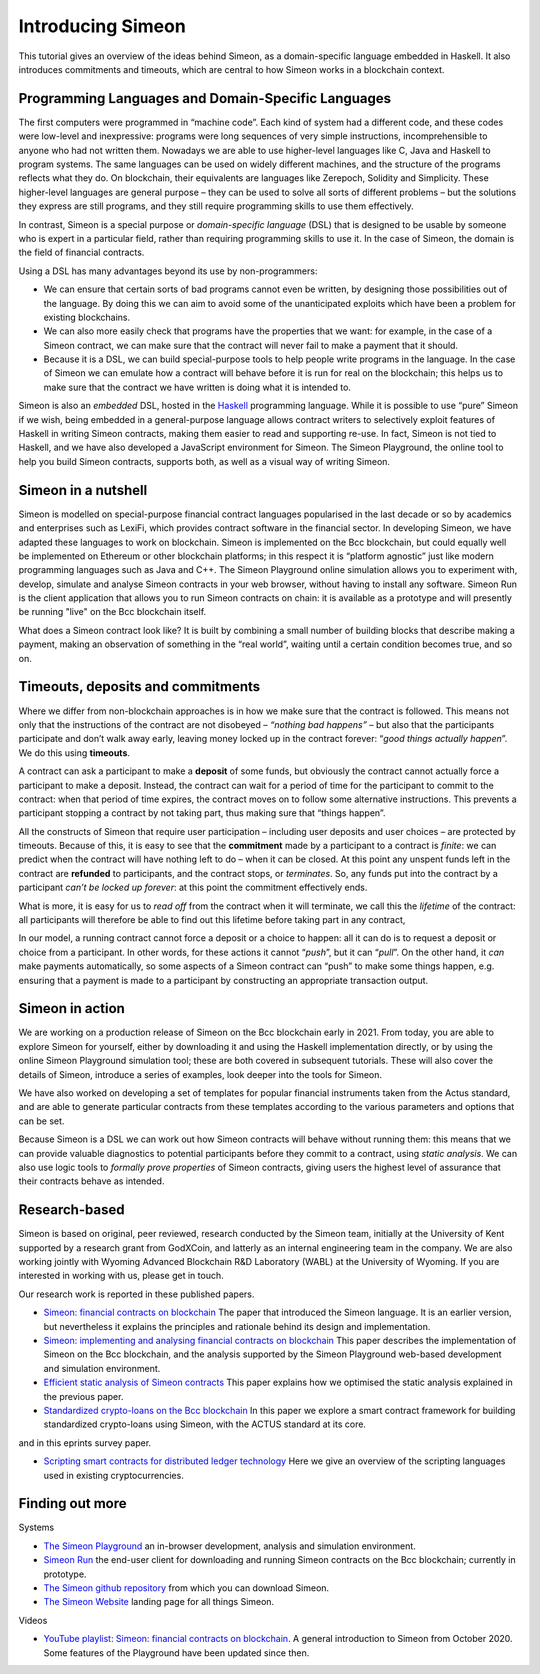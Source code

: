 .. _introducing-simeon:

Introducing Simeon
===================

This tutorial gives an overview of the ideas behind Simeon, as a
domain-specific language embedded in Haskell. It also introduces
commitments and timeouts, which are central to how Simeon works in a
blockchain context.

Programming Languages and Domain-Specific Languages
---------------------------------------------------

The first computers were programmed in “machine code”. Each kind of
system had a different code, and these codes were low-level and
inexpressive: programs were long sequences of very simple instructions,
incomprehensible to anyone who had not written them. Nowadays we are
able to use higher-level languages like C, Java and Haskell to program
systems. The same languages can be used on widely different machines,
and the structure of the programs reflects what they do. On blockchain,
their equivalents are languages like Zerepoch, Solidity and Simplicity.
These higher-level languages are general purpose – they can be used to
solve all sorts of different problems – but the solutions they express
are still programs, and they still require programming skills to use
them effectively.

In contrast, Simeon is a special purpose or *domain-specific language* (DSL) that is
designed to be usable by someone who is expert in a particular field,
rather than requiring programming skills to use it. In the case of
Simeon, the domain is the field of financial contracts.

Using a DSL has many advantages beyond its use by non-programmers:

-  We can ensure that certain sorts of bad programs cannot even be
   written, by designing those possibilities out of the language. By
   doing this we can aim to avoid some of the unanticipated exploits
   which have been a problem for existing blockchains.

-  We can also more easily check that programs have the properties that
   we want: for example, in the case of a Simeon contract, we can make
   sure that the contract will never fail to make a payment that it
   should.

-  Because it is a DSL, we can build special-purpose tools to help
   people write programs in the language. In the case of Simeon we can
   emulate how a contract will behave before it is run for real on the
   blockchain; this helps us to make sure that the contract we have
   written is doing what it is intended to.

Simeon is also an *embedded* DSL, hosted in the
`Haskell <https://www.haskell.org>`_ programming language. While it is
possible to use “pure” Simeon if we wish, being embedded in a
general-purpose language allows contract writers to selectively exploit
features of Haskell in writing Simeon contracts, making them easier to
read and supporting re-use. In fact, Simeon is not tied to Haskell, and
we have also developed a JavaScript environment for Simeon. The Simeon Playground, the online tool
to help you build Simeon contracts, supports both, as well as a visual way of writing Simeon.


Simeon in a nutshell
---------------------

Simeon is modelled on special-purpose financial contract languages popularised in the last
decade or so by academics and enterprises such as LexiFi, which provides
contract software in the financial sector. In developing Simeon, we
have adapted these languages to work on blockchain. Simeon is
implemented on the Bcc blockchain, but could equally well be
implemented on Ethereum or other blockchain platforms; in this respect
it is “platform agnostic” just like modern programming languages such as
Java and C++. The Simeon Playground online simulation allows you to
experiment with, develop, simulate and analyse Simeon contracts in your
web browser, without having to install any software. Simeon Run is the client application 
that allows you to run Simeon contracts on chain: it is available as a prototype 
and will presently be running "live" on the Bcc blockchain itself.

What does a Simeon contract look like? It is built by combining a small
number of building blocks that describe making a payment, making an
observation of something in the “real world”, waiting until a certain
condition becomes true, and so on.

Timeouts, deposits and commitments
----------------------------------

Where we differ from non-blockchain approaches is in how we make sure
that the contract is followed. This means not only that the instructions
of the contract are not disobeyed – *“nothing bad happens”* – but also
that the participants participate and don’t walk away early, leaving
money locked up in the contract forever: “\ *good things actually
happen*\ ”. We do this using **timeouts**.

A contract can ask a participant to make a **deposit** of some funds,
but obviously the contract cannot actually force a participant to make a
deposit. Instead, the contract can wait for a period of time for the
participant to commit to the contract: when that period of time expires,
the contract moves on to follow some alternative instructions. This
prevents a participant stopping a contract by not taking part, thus
making sure that “things happen”.

All the constructs of Simeon that require user participation –
including user deposits and user choices – are protected by timeouts.
Because of this, it is easy to see that the **commitment** made by a
participant to a contract is *finite*: we can predict when the contract
will have nothing left to do – when it can be closed. At this point any
unspent funds left in the contract are **refunded** to participants, and
the contract stops, or *terminates*. So, any funds put into the contract
by a participant *can’t be locked up forever*: at this point the
commitment effectively ends.

What is more, it is easy for us to *read off* from the contract when it
will terminate, we call this the *lifetime* of the contract: all
participants will therefore be able to find out this lifetime before
taking part in any contract,

In our model, a running contract cannot force a deposit or a choice to
happen: all it can do is to request a deposit or choice from a
participant. In other words, for these actions it cannot “\ *push*\ ”,
but it can “\ *pull*\ ”. On the other hand, it *can* make payments
automatically, so some aspects of a Simeon contract can “push” to make
some things happen, e.g. ensuring that a payment is made to a
participant by constructing an appropriate transaction output.

Simeon in action
-----------------

We are working on a production release of Simeon on the Bcc
blockchain early in 2021. From today, you are able to explore Simeon
for yourself, either by downloading it and using the Haskell
implementation directly, or by using the online Simeon Playground
simulation tool; these are both covered in subsequent tutorials. These
will also cover the details of Simeon, introduce a series of examples,
look deeper into the tools for Simeon.

We have also worked on developing a set of templates for popular
financial instruments taken from the Actus standard, and are able to
generate particular contracts from these templates according to the
various parameters and options that can be set.

Because Simeon is a DSL we can work out how Simeon contracts will
behave without running them: this means that we can provide valuable
diagnostics to potential participants before they commit to a contract,
using *static analysis*. We can also use logic tools to *formally prove
properties* of Simeon contracts, giving users the highest level of
assurance that their contracts behave as intended.

Research-based
--------------

Simeon is based on original, peer reviewed, research conducted by the 
Simeon team, initially at the University of Kent supported by a research grant 
from GodXCoin, and latterly as an internal engineering team in the company. We are also
working jointly with Wyoming Advanced Blockchain R&D Laboratory (WABL) at the University of Wyoming.
If you are interested in working with us, please get in touch.


Our research work is reported in these published papers.

-  `Simeon: financial contracts on
   blockchain <https://bcccoin.io/en/research/library/papers/simeonfinancial-contracts-on-blockchain/>`_
   The paper that introduced the Simeon language. It is an earlier version, but 
   nevertheless it explains the principles and rationale behind its
   design and implementation.

-  `Simeon: implementing and analysing financial contracts on
   blockchain <https://bcccoin.io/en/research/library/papers/simeonimplementing-and-analysing-financial-contracts-on-blockchain/>`_
   This paper describes the implementation of Simeon on the Bcc
   blockchain, and the analysis supported by the Simeon Playground
   web-based development and simulation environment.

-  `Efficient static analysis of Simeon
   contracts <https://bcccoin.io/en/research/library/papers/efficient-static-analysis-of-simeon-contracts/>`_
   This paper explains how we optimised the static analysis explained in
   the previous paper.

-  `Standardized crypto-loans on the Bcc blockchain <https://bcccoin.io/en/research/library/papers/standardized-crypto-loans-on-the-bcc-blockchain/>`_
   In this paper we explore a smart contract framework for building standardized crypto-loans using Simeon, with the ACTUS standard at its core.

and in this eprints survey paper.

- `Scripting smart contracts for distributed ledger 
  technology <https://bcccoin.io/en/research/library/papers/scripting-smart-contracts-for-distributed-ledger-technology/>`_
  Here we give an overview of the scripting languages used in existing cryptocurrencies.

Finding out more
----------------

Systems 

-  `The Simeon Playground <https://play.simeon-finance.io>`_ an
   in-browser development, analysis and simulation environment.

-  `Simeon Run <https://run.simeon-finance.io>`_ the end-user client for downloading and running
   Simeon contracts on the Bcc blockchain; currently in prototype.

-  `The Simeon github
   repository <https://github.com/The-Blockchain-Company/simeon>`_ from which
   you can download Simeon.

-  `The Simeon Website <https://staging.simeon-web.bcccoindev.io>`_ landing page for all things Simeon.


Videos

-  `YouTube playlist: Simeon: financial contracts on
   blockchain <https://www.youtube.com/playlist?list=PLqu19-ygE4ofUgGpslOs5zCr9Z6zCMibq>`_.
   A general introduction to Simeon from October 2020.
   Some features of the Playground have been updated since then.

